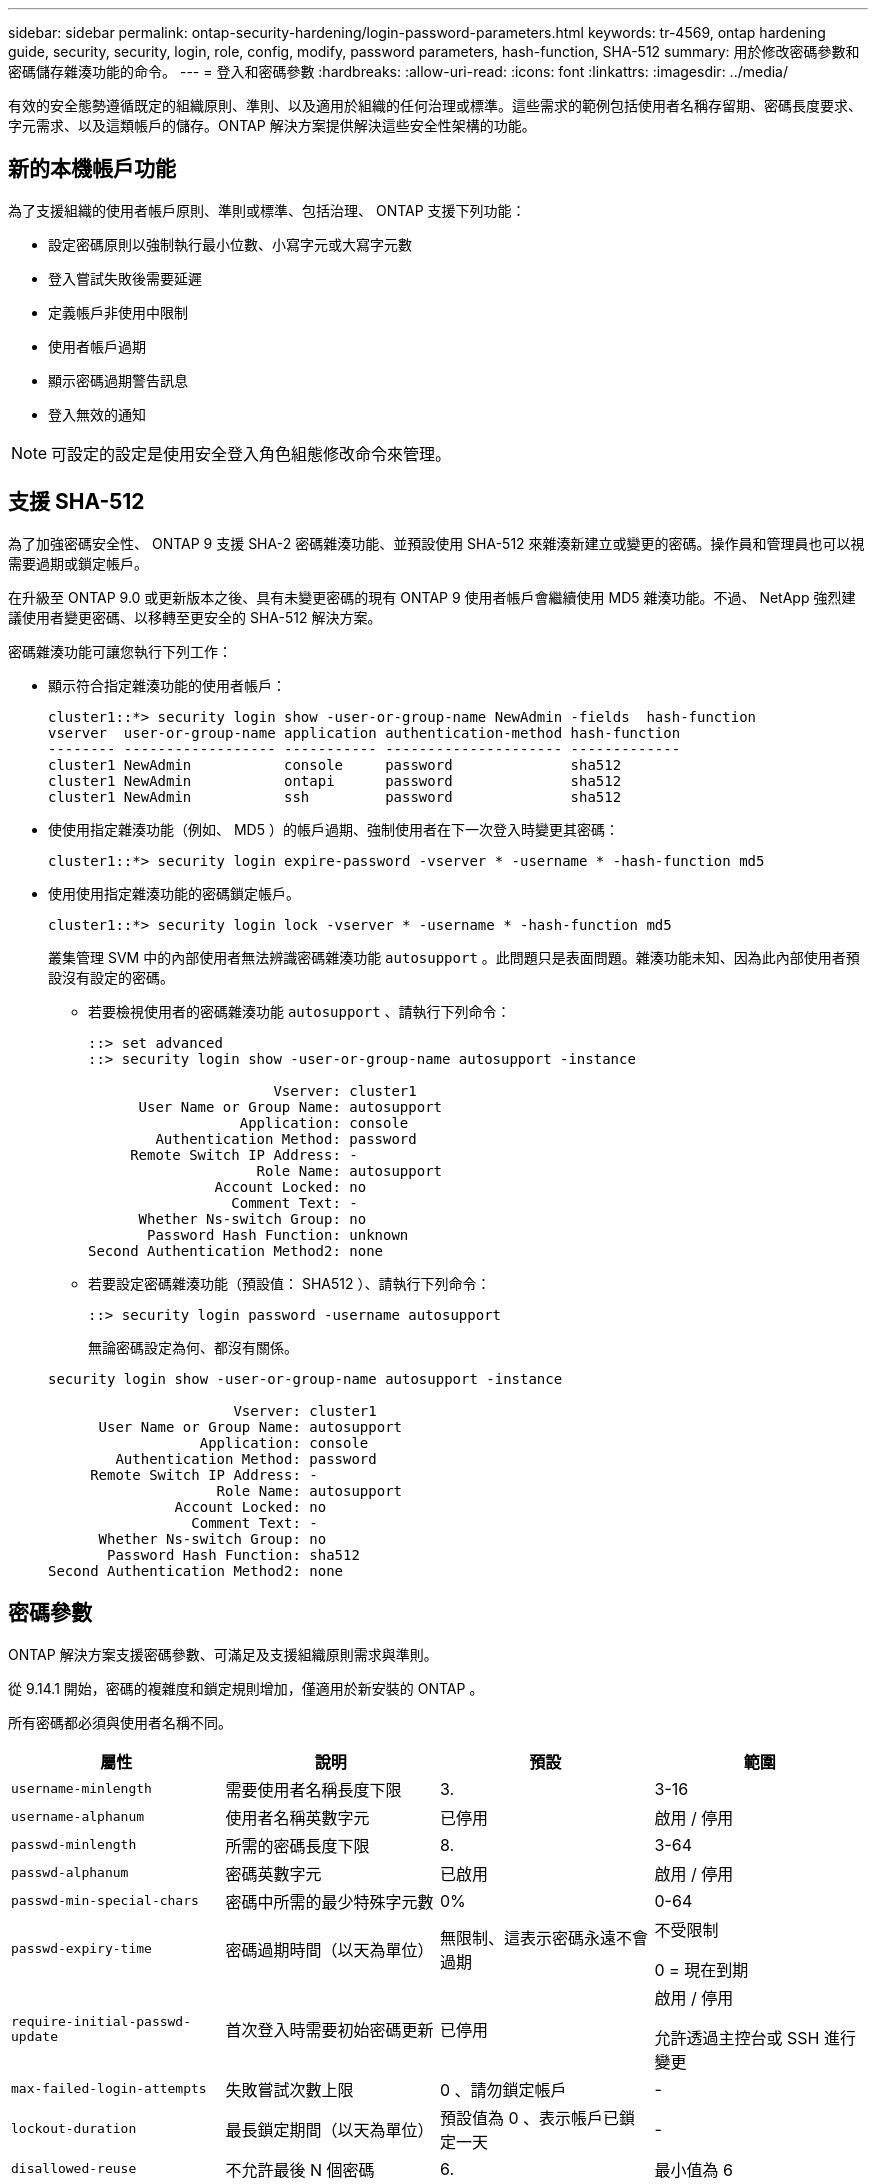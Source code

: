 ---
sidebar: sidebar 
permalink: ontap-security-hardening/login-password-parameters.html 
keywords: tr-4569, ontap hardening guide, security, security, login, role, config, modify, password parameters, hash-function, SHA-512 
summary: 用於修改密碼參數和密碼儲存雜湊功能的命令。 
---
= 登入和密碼參數
:hardbreaks:
:allow-uri-read: 
:icons: font
:linkattrs: 
:imagesdir: ../media/


[role="lead"]
有效的安全態勢遵循既定的組織原則、準則、以及適用於組織的任何治理或標準。這些需求的範例包括使用者名稱存留期、密碼長度要求、字元需求、以及這類帳戶的儲存。ONTAP 解決方案提供解決這些安全性架構的功能。



== 新的本機帳戶功能

為了支援組織的使用者帳戶原則、準則或標準、包括治理、 ONTAP 支援下列功能：

* 設定密碼原則以強制執行最小位數、小寫字元或大寫字元數
* 登入嘗試失敗後需要延遲
* 定義帳戶非使用中限制
* 使用者帳戶過期
* 顯示密碼過期警告訊息
* 登入無效的通知



NOTE: 可設定的設定是使用安全登入角色組態修改命令來管理。



== 支援 SHA-512

為了加強密碼安全性、 ONTAP 9 支援 SHA-2 密碼雜湊功能、並預設使用 SHA-512 來雜湊新建立或變更的密碼。操作員和管理員也可以視需要過期或鎖定帳戶。

在升級至 ONTAP 9.0 或更新版本之後、具有未變更密碼的現有 ONTAP 9 使用者帳戶會繼續使用 MD5 雜湊功能。不過、 NetApp 強烈建議使用者變更密碼、以移轉至更安全的 SHA-512 解決方案。

密碼雜湊功能可讓您執行下列工作：

* 顯示符合指定雜湊功能的使用者帳戶：
+
[listing]
----
cluster1::*> security login show -user-or-group-name NewAdmin -fields  hash-function
vserver  user-or-group-name application authentication-method hash-function
-------- ------------------ ----------- --------------------- -------------
cluster1 NewAdmin           console     password              sha512
cluster1 NewAdmin           ontapi      password              sha512
cluster1 NewAdmin           ssh         password              sha512

----
* 使使用指定雜湊功能（例如、 MD5 ）的帳戶過期、強制使用者在下一次登入時變更其密碼：
+
[listing]
----
cluster1::*> security login expire-password -vserver * -username * -hash-function md5
----
* 使用使用指定雜湊功能的密碼鎖定帳戶。
+
[listing]
----
cluster1::*> security login lock -vserver * -username * -hash-function md5
----
+
叢集管理 SVM 中的內部使用者無法辨識密碼雜湊功能 `autosupport` 。此問題只是表面問題。雜湊功能未知、因為此內部使用者預設沒有設定的密碼。

+
** 若要檢視使用者的密碼雜湊功能 `autosupport` 、請執行下列命令：
+
[listing]
----
::> set advanced
::> security login show -user-or-group-name autosupport -instance

                      Vserver: cluster1
      User Name or Group Name: autosupport
                  Application: console
        Authentication Method: password
     Remote Switch IP Address: -
                    Role Name: autosupport
               Account Locked: no
                 Comment Text: -
      Whether Ns-switch Group: no
       Password Hash Function: unknown
Second Authentication Method2: none
----
** 若要設定密碼雜湊功能（預設值： SHA512 ）、請執行下列命令：
+
[listing]
----
::> security login password -username autosupport
----
+
無論密碼設定為何、都沒有關係。

+
[listing]
----
security login show -user-or-group-name autosupport -instance

                      Vserver: cluster1
      User Name or Group Name: autosupport
                  Application: console
        Authentication Method: password
     Remote Switch IP Address: -
                    Role Name: autosupport
               Account Locked: no
                 Comment Text: -
      Whether Ns-switch Group: no
       Password Hash Function: sha512
Second Authentication Method2: none
----






== 密碼參數

ONTAP 解決方案支援密碼參數、可滿足及支援組織原則需求與準則。

從 9.14.1 開始，密碼的複雜度和鎖定規則增加，僅適用於新安裝的 ONTAP 。

所有密碼都必須與使用者名稱不同。

|===
| 屬性 | 說明 | 預設 | 範圍 


| `username-minlength` | 需要使用者名稱長度下限 | 3. | 3-16 


| `username-alphanum` | 使用者名稱英數字元 | 已停用 | 啟用 / 停用 


| `passwd-minlength` | 所需的密碼長度下限 | 8. | 3-64 


| `passwd-alphanum` | 密碼英數字元 | 已啟用 | 啟用 / 停用 


| `passwd-min-special-chars` | 密碼中所需的最少特殊字元數 | 0% | 0-64 


| `passwd-expiry-time` | 密碼過期時間（以天為單位） | 無限制、這表示密碼永遠不會過期  a| 
不受限制

0 = 現在到期



| `require-initial-passwd-update` | 首次登入時需要初始密碼更新 | 已停用  a| 
啟用 / 停用

允許透過主控台或 SSH 進行變更



| `max-failed-login-attempts` | 失敗嘗試次數上限 | 0 、請勿鎖定帳戶 | - 


| `lockout-duration` | 最長鎖定期間（以天為單位） | 預設值為 0 、表示帳戶已鎖定一天 | - 


| `disallowed-reuse` | 不允許最後 N 個密碼 | 6. | 最小值為 6 


| `change-delay` | 密碼變更之間的延遲（以天為單位） | 0% | - 


| `delay-after-failed-login` | 每次登入嘗試失敗後的延遲（以秒為單位） | 4. | - 


| `passwd-min-lowercase-chars` | 密碼中所需的最小小寫字母字元數 | 0 、不需要小寫字元 | 0-64 


| `passwd-min-uppercase-chars` | 所需的大寫字母字元數下限 | 0 、不需要大寫字元 | 0-64 


| `passwd-min-digits` | 密碼中所需的最小位數 | 0 、不需要數字 | 0-64 


| `passwd-expiry-warn-time` | 在密碼過期前顯示警告訊息（以天為單位） | 無限制、這表示永遠不會警告密碼過期 | 0 、這表示每次成功登入時、都會警告使用者密碼過期 


| `account-expiry-time` | 帳戶在 N 天內過期 | 無限、這表示帳戶永遠不會過期 | 帳戶過期時間必須大於帳戶非使用中限制 


| `account-inactive-limit` | 帳戶過期前的最長閒置時間（以天為單位） | 無限、這表示非使用中帳戶永遠不會過期 | 帳戶非使用中限制必須小於帳戶到期時間 
|===
.範例
[listing]
----
cluster1::*> security login role config show -vserver cluster1 -role admin

                                          Vserver: cluster1
                                        Role Name: admin
                 Minimum Username Length Required: 3
                           Username Alpha-Numeric: disabled
                 Minimum Password Length Required: 8
                           Password Alpha-Numeric: enabled
Minimum Number of Special Characters Required in the Password: 0
                       Password Expires In (Days): unlimited
   Require Initial Password Update on First Login: disabled
                Maximum Number of Failed Attempts: 0
                    Maximum Lockout Period (Days): 0
                      Disallow Last 'N' Passwords: 6
            Delay Between Password Changes (Days): 0
     Delay after Each Failed Login Attempt (Secs): 4
Minimum Number of Lowercase Alphabetic Characters Required in the Password: 0
Minimum Number of Uppercase Alphabetic Characters Required in the Password: 0
Minimum Number of Digits Required in the Password: 0
Display Warning Message Days Prior to Password Expiry (Days): unlimited
                        Account Expires in (Days): unlimited
Maximum Duration of Inactivity before Account Expiration (Days): unlimited

----